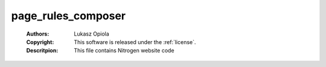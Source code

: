 .. _page_rules_composer:

page_rules_composer
===================

	:Authors: Lukasz Opiola
	:Copyright: This software is released under the :ref:`license`.
	:Descritpion: This file contains Nitrogen website code
